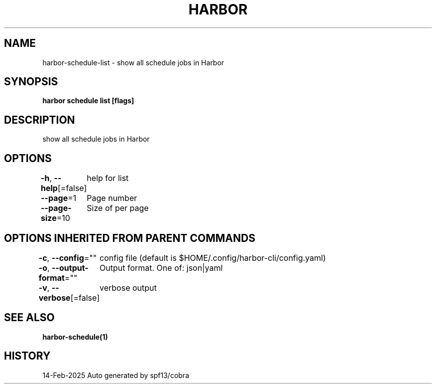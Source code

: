 .nh
.TH "HARBOR" "1" "Feb 2025" "Habor Community" "Harbor User Mannuals"

.SH NAME
harbor-schedule-list - show all schedule jobs in Harbor


.SH SYNOPSIS
\fBharbor schedule list [flags]\fP


.SH DESCRIPTION
show all schedule jobs in Harbor


.SH OPTIONS
\fB-h\fP, \fB--help\fP[=false]
	help for list

.PP
\fB--page\fP=1
	Page number

.PP
\fB--page-size\fP=10
	Size of per page


.SH OPTIONS INHERITED FROM PARENT COMMANDS
\fB-c\fP, \fB--config\fP=""
	config file (default is $HOME/.config/harbor-cli/config.yaml)

.PP
\fB-o\fP, \fB--output-format\fP=""
	Output format. One of: json|yaml

.PP
\fB-v\fP, \fB--verbose\fP[=false]
	verbose output


.SH SEE ALSO
\fBharbor-schedule(1)\fP


.SH HISTORY
14-Feb-2025 Auto generated by spf13/cobra
